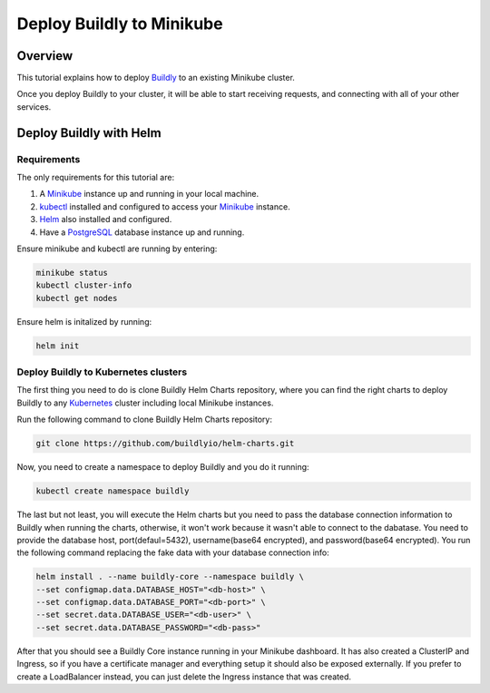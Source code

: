 Deploy Buildly to Minikube
==========================

Overview
--------

This tutorial explains how to deploy `Buildly <https://buildly.io/buildly-core/>`_ to an existing Minikube cluster. 

Once you deploy Buildly to your cluster, it will be able to start receiving requests, and connecting with all of your other services.

Deploy Buildly with Helm
------------------------

Requirements
^^^^^^^^^^^^

The only requirements for this tutorial are:

1.  A `Minikube <https://minikube.sigs.k8s.io/>`_ instance up and running in your local machine.
2.  `kubectl <https://kubernetes.io/docs/reference/kubectl/overview/>`_ installed and configured to access your `Minikube <https://minikube.sigs.k8s.io/>`_ instance.
3.  `Helm <https://helm.sh/>`_ also installed and configured.
4.  Have a `PostgreSQL <https://www.postgresql.org/>`_ database instance up and running.

Ensure minikube and kubectl are running by entering:

.. code-block:: bash

   minikube status
   kubectl cluster-info
   kubectl get nodes

Ensure helm is initalized by running:

.. code-block:: bash

   helm init


Deploy Buildly to Kubernetes clusters
^^^^^^^^^^^^^^^^^^^^^^^^^^^^^^^^^^^^^

The first thing you need to do is clone Buildly Helm Charts repository, where you can find the right charts to deploy Buildly to any `Kubernetes <https://kubernetes.io/>`_ cluster including local Minikube instances. 

Run the following command to clone Buildly Helm Charts repository:

.. code-block:: bash

   git clone https://github.com/buildlyio/helm-charts.git


Now, you need to create a namespace to deploy Buildly and you do it running:

.. code-block:: bash

   kubectl create namespace buildly

The last but not least, you will execute the Helm charts but you need to pass the database connection information to Buildly when running the charts, otherwise, it won't work because it wasn't able to connect to the dabatase. You need to provide the database host, port(defaul=5432), username(base64 encrypted), and password(base64 encrypted). You run the following command replacing the fake data with your database connection info:

.. code-block:: bash

   helm install . --name buildly-core --namespace buildly \
   --set configmap.data.DATABASE_HOST="<db-host>" \
   --set configmap.data.DATABASE_PORT="<db-port>" \
   --set secret.data.DATABASE_USER="<db-user>" \
   --set secret.data.DATABASE_PASSWORD="<db-pass>"


After that you should see a Buildly Core instance running in your Minikube dashboard. It has also created a ClusterIP and Ingress, so if you have a certificate manager and everything setup it should also be exposed externally. If you prefer to create a LoadBalancer instead, you can just delete the Ingress instance that was created.

..  Deploy Buildly with Kompose
	---------------------------

	Requirements
	^^^^^^^^^^^^

	The requirements for this tutorial are:

	1.  A `Minikube <https://minikube.sigs.k8s.io/>`_ instance up and running in your local machine.
	2.  `kubectl <https://kubernetes.io/docs/reference/kubectl/overview/>`_ installed and configured to access your `Minikube <https://minikube.sigs.k8s.io/>`_ instance.
	3.  `Kompose <https://kompose.io/>`_ installed.
	4.  A local `Docker <https://www.docker.com/>`_ registry listening to the port 5000.

	Ensure minikube and kubectl are running by entering:

	.. code-block:: bash

	minikube status
	kubectl cluster-info
	kubectl get nodes

	Deploy Buildly to Kubernetes clusters
	^^^^^^^^^^^^^^^^^^^^^^^^^^^^^^^^^^^^^

	The first thing you need to do is clone `Buildly Core <https://buildly.io/buildly-core/>`_ source code. Also follow the instructions in :ref:`connect service to buildly` but also make sure it includes a `docker-compose` file for this tutorial.

	Run the following command to clone Buildly Core repository:

	.. code-block:: bash

	git clone https://github.com/buildlyio/buildly-core.git


	Now, you need to navigate to the Buildly Core folder and change the image of `Buildly <https://buildly.io/buildly-core/>`_ in the `docker-compose.yml` file, with your prefered text editor, to `Image: localhost:5000/buildly`.

	Run the following command to deploy it to your `Minikube <https://minikube.sigs.k8s.io/>`_ cluster:

	.. code-block:: bash

	kompose up